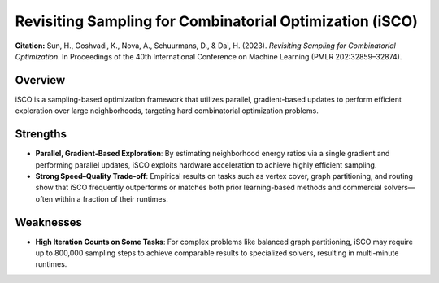 .. _isco:

Revisiting Sampling for Combinatorial Optimization (iSCO)
==========================================================

**Citation:**
Sun, H., Goshvadi, K., Nova, A., Schuurmans, D., & Dai, H. (2023). *Revisiting Sampling for Combinatorial Optimization*. In Proceedings of the 40th International Conference on Machine Learning (PMLR 202:32859–32874).

Overview
--------
iSCO is a sampling-based optimization framework that utilizes parallel, gradient-based updates to perform efficient exploration over large neighborhoods, targeting hard combinatorial optimization problems.

Strengths
---------

- **Parallel, Gradient-Based Exploration**:
  By estimating neighborhood energy ratios via a single gradient and performing parallel updates, iSCO exploits hardware acceleration to achieve highly efficient sampling.

- **Strong Speed–Quality Trade-off**:
  Empirical results on tasks such as vertex cover, graph partitioning, and routing show that iSCO frequently outperforms or matches both prior learning-based methods and commercial solvers—often within a fraction of their runtimes.

Weaknesses
----------

- **High Iteration Counts on Some Tasks**:
  For complex problems like balanced graph partitioning, iSCO may require up to 800,000 sampling steps to achieve comparable results to specialized solvers, resulting in multi-minute runtimes.